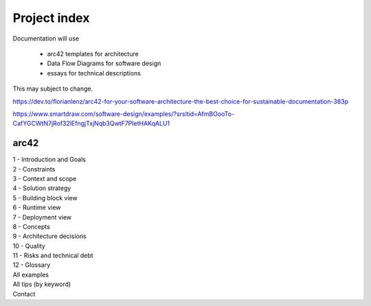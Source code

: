 Project index
==============
| Documentation will use 

   * arc42 templates for architecture
   * Data Flow Diagrams for software design
   * essays for technical descriptions

| This may subject to change.

https://dev.to/florianlenz/arc42-for-your-software-architecture-the-best-choice-for-sustainable-documentation-383p

https://www.smartdraw.com/software-design/examples/?srsltid=AfmBOooTo-CafYGCWtN7jRof32lEfngjTxjNqb3QwtF7PIetHAKqALU1

arc42
------

| 1 - Introduction and Goals
| 2 - Constraints
| 3 - Context and scope
| 4 - Solution strategy
| 5 - Building block view
| 6 - Runtime view
| 7 - Deployment view
| 8 - Concepts
| 9 - Architecture decisions
| 10 - Quality
| 11 - Risks and technical debt
| 12 - Glossary
| All examples
| All tips (by keyword)
| Contact
